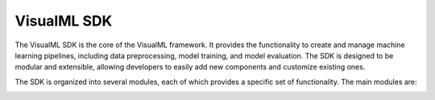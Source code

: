 ==========================
VisualML SDK
==========================

The VisualML SDK is the core of the VisualML framework. It provides the functionality to create and manage machine learning pipelines, including data preprocessing, model training, and model evaluation. The SDK is designed to be modular and extensible, allowing developers to easily add new components and customize existing ones.

The SDK is organized into several modules, each of which provides a specific set of functionality. The main modules are:

.. image:: /images/uml/classes_vml_sdk.png
